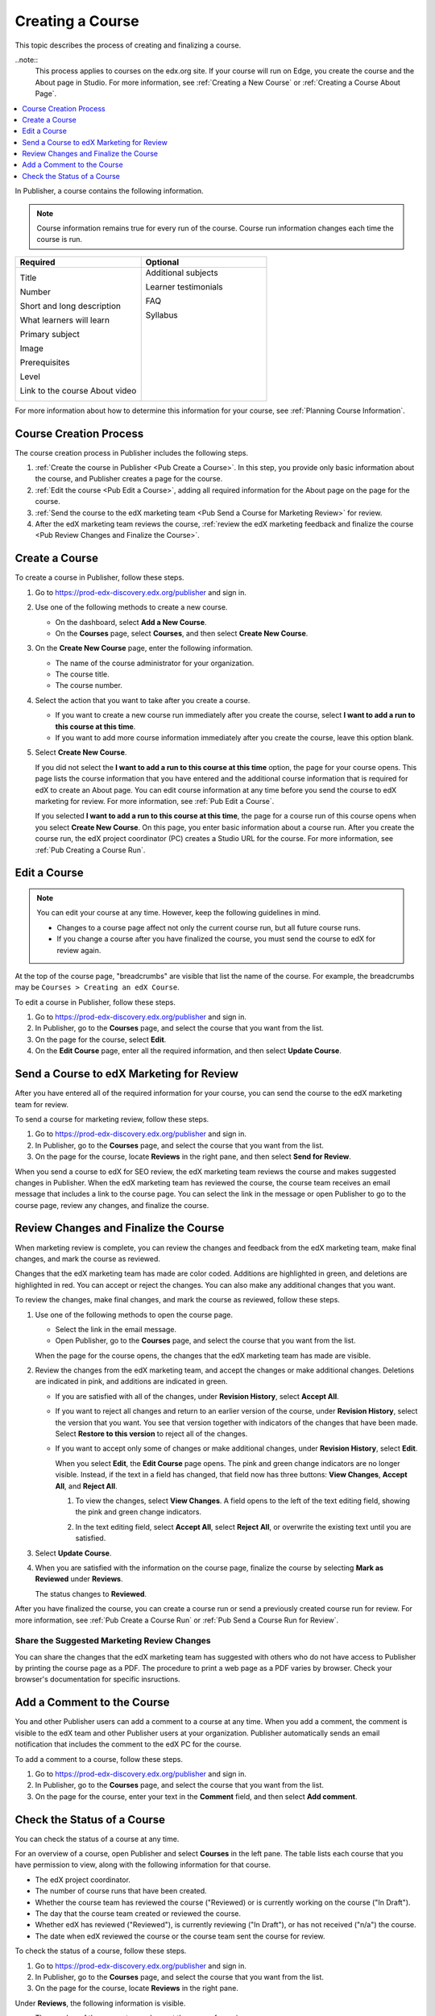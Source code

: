 .. _Pub Creating a Course:

#################
Creating a Course
#################

This topic describes the process of creating and finalizing a course.

..note::
  This process applies to courses on the edx.org site. If your course will run
  on Edge, you create the course and the About page in Studio. For more
  information, see :ref:`Creating a New Course` or :ref:`Creating a Course
  About Page`.


.. contents::
  :local:
  :depth: 1

In Publisher, a course contains the following information.

.. note::
 Course information remains true for every run of the course. Course run
 information changes each time the course is run.

.. list-table::
   :widths: 50 50
   :header-rows: 1

   * - Required
     - Optional
   * - Title

       Number

       Short and long description

       What learners will learn

       Primary subject

       Image

       Prerequisites

       Level

       Link to the course About video

     - Additional subjects

       Learner testimonials

       FAQ

       Syllabus

       ㅤ

       ㅤ

       ㅤ

       ㅤ

       ㅤ

.. In the table above, invisible white spaces have been added to the right column to force it to be top-aligned (default is centered).

For more information about how to determine this information for your course,
see :ref:`Planning Course Information`.



.. _Pub Course Creation and Finalization:

*************************************
Course Creation Process
*************************************

The course creation process in Publisher includes the following steps.

#. :ref:`Create the course in Publisher <Pub Create a Course>`. In this step,
   you provide only basic information about the course, and Publisher creates a
   page for the course.
#. :ref:`Edit the course <Pub Edit a Course>`, adding all required information
   for the About page on the page for the course.
#. :ref:`Send the course to the edX marketing team <Pub Send a Course for
   Marketing Review>` for review.
#. After the edX marketing team reviews the course, :ref:`review the edX
   marketing feedback and finalize the course <Pub Review Changes and Finalize
   the Course>`.

.. _Pub Create a Course:

***************
Create a Course
***************

To create a course in Publisher, follow these steps.

#. Go to https://prod-edx-discovery.edx.org/publisher and sign in.
#. Use one of the following methods to create a new course.

   * On the dashboard, select **Add a New Course**.
   * On the **Courses** page, select **Courses**, and then select **Create New
     Course**.

#. On the **Create New Course** page, enter the following information.

   * The name of the course administrator for your organization.
   * The course title.
   * The course number.

#. Select the action that you want to take after you create a course.

   * If you want to create a new course run immediately after you create the
     course, select **I want to add a run to this course at this time**.

   * If you want to add more course information immediately after you create
     the course, leave this option blank.

#. Select **Create New Course**.

   If you did not select the **I want to add a run to this course at this
   time** option, the page for your course opens. This page lists the course
   information that you have entered and the additional course information that
   is required for edX to create an About page. You can edit course information
   at any time before you send the course to edX marketing for review. For more
   information, see :ref:`Pub Edit a Course`.

   If you selected **I want to add a run to this course at this time**, the
   page for a course run of this course opens when you select **Create New
   Course**. On this page, you enter basic information about a course run.
   After you create the course run, the edX project coordinator (PC) creates a
   Studio URL for the course. For more information, see :ref:`Pub Creating a
   Course Run`.


.. _Pub Edit a Course:

*************
Edit a Course
*************

.. note::

  You can edit your course at any time. However, keep the following guidelines in mind.

  * Changes to a course page affect not only the current course run, but all
    future course runs.
  * If you change a course after you have finalized the course, you must send
    the course to edX for review again.

At the top of the course page, "breadcrumbs" are visible that list the name of
the course. For example, the breadcrumbs may be ``Courses > Creating an edX
Course``.

To edit a course in Publisher, follow these steps.

#. Go to https://prod-edx-discovery.edx.org/publisher and sign in.
#. In Publisher, go to the **Courses** page, and select the course that you
   want from the list.
#. On the page for the course, select **Edit**.
#. On the **Edit Course** page, enter all the required information, and then
   select **Update Course**.

.. _Pub Send a Course for Marketing Review:

*********************************************
Send a Course to edX Marketing for Review
*********************************************

After you have entered all of the required information for your course, you can
send the course to the edX marketing team for
review.

To send a course for marketing review, follow these steps.

#. Go to https://prod-edx-discovery.edx.org/publisher and sign in.
#. In Publisher, go to the **Courses** page, and select the course that you
   want from the list.
#. On the page for the course, locate **Reviews** in the right pane, and then
   select **Send for Review**.

When you send a course to edX for SEO review, the edX marketing team reviews
the course and makes suggested changes in Publisher. When the edX marketing
team has reviewed the course, the course team receives an email message that includes a
link to the course page. You can select the link in the
message or open Publisher to go to the course page, review any changes, and finalize the course.

.. _Pub Review Changes and Finalize the Course:

**************************************
Review Changes and Finalize the Course
**************************************

When marketing review is complete, you can review the changes and feedback from
the edX marketing team, make final changes, and mark the course as reviewed.

Changes that the edX marketing team has made are color coded. Additions are
highlighted in green, and deletions are highlighted in red. You can accept or
reject the changes. You can also make any additional changes that you want.

To review the changes, make final changes, and mark the course as reviewed,
follow these steps.

#. Use one of the following methods to open the course page.

   * Select the link in the email message.
   * Open Publisher, go to the **Courses** page, and select the course that you
     want from the list.

   When the page for the course opens, the changes that the edX marketing team
   has made are visible.

#. Review the changes from the edX marketing team, and accept the changes or
   make additional changes. Deletions are indicated in pink, and additions are
   indicated in green.

   * If you are satisfied with all of the changes, under **Revision History**,
     select **Accept All**.

   * If you want to reject all changes and return to an earlier version of the
     course, under **Revision History**, select the version that you want. You
     see that version together with indicators of the changes that have been
     made. Select **Restore to this version** to reject all of the changes.

   * If you want to accept only some of changes or make additional changes,
     under **Revision History**, select **Edit**.

     When you select **Edit**, the **Edit Course** page opens. The pink and
     green change indicators are no longer visible. Instead, if the text in a
     field has changed, that field now has three buttons: **View Changes**,
     **Accept All**, and **Reject All**.

     #. To view the changes, select **View Changes**. A field opens to the left
        of the text editing field, showing the pink and green change
        indicators.

        .. image:: ../../../../shared/images/pub_view_changes.png
          :width: 500
          :alt: Two Short Description fields side by side. The one on the left
              shows changes indicated in pink and green. The one on the right
              has View Changes, Accept All, and Reject All buttons.

     #. In the text editing field, select **Accept All**, select **Reject
        All**, or overwrite the existing text until you are satisfied.

#. Select **Update Course**.

#. When you are satisfied with the information on the course page, finalize
   the course by selecting **Mark as Reviewed** under **Reviews**.

   The status changes to **Reviewed**.

After you have finalized the course, you can create a course run or send a
previously created course run for review. For more information, see :ref:`Pub
Create a Course Run` or :ref:`Pub Send a Course Run for Review`.

.. _Pub Share the Suggested Marketing Review Changes:

============================================
Share the Suggested Marketing Review Changes
============================================

You can share the changes that the edX marketing team has suggested with others
who do not have access to Publisher by printing the course page as a PDF. The
procedure to print a web page as a PDF varies by browser. Check your browser's
documentation for specific insructions.

.. _Pub Add a Comment to the Course:

***************************
Add a Comment to the Course
***************************

You and other Publisher users can add a comment to a course at any time. When
you add a comment, the comment is visible to the edX team and other Publisher
users at your organization. Publisher automatically sends an email notification
that includes the comment to the edX PC for the course.

To add a comment to a course, follow these steps.

#. Go to https://prod-edx-discovery.edx.org/publisher and sign in.
#. In Publisher, go to the **Courses** page, and select the course that you
   want from the list.
#. On the page for the course, enter your text in the **Comment** field, and
   then select **Add comment**.

.. _Check the Status of a Course:

******************************
Check the Status of a Course
******************************

You can check the status of a course at any time.

For an overview of a course, open Publisher and select **Courses** in the left
pane. The table lists each course that you have permission to view, along with
the following information for that course.

* The edX project coordinator.
* The number of course runs that have been created.
* Whether the course team has reviewed the course ("Reviewed) or is currently
  working on the course ("In Draft").
* The day that the course team created or reviewed the course.
* Whether edX has reviewed ("Reviewed"), is currently reviewing ("In Draft"),
  or has not received ("n/a") the course.
* The date when edX reviewed the course or the course team sent the course for
  review.

To check the status of a course, follow these steps.

#. Go to https://prod-edx-discovery.edx.org/publisher and sign in.
#. In Publisher, go to the **Courses** page, and select the course that you
   want from the list.
#. On the page for the course, locate **Reviews** in the right pane.

Under **Reviews**, the following information is visible.

* The member of the course team who sent the course for review.
* The date and time the course was sent for review.
* The name of the member of the edX marketing team who is completing the
  review.
* The number of days the course has been in review.

